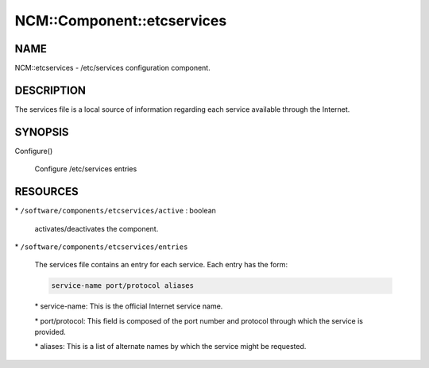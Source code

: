 
#############################
NCM\::Component\::etcservices
#############################


****
NAME
****


NCM::etcservices - /etc/services configuration component.


***********
DESCRIPTION
***********


The services file is a local source of information regarding each service available through the Internet.


********
SYNOPSIS
********



Configure()
 
 Configure /etc/services entries
 



*********
RESOURCES
*********



\* \ ``/software/components/etcservices/active``\  : boolean
 
 activates/deactivates the component.
 


\* \ ``/software/components/etcservices/entries``\ 
 
 The services file contains an entry for each service. Each entry has the form:
 
 
 .. code-block:: perl
 
    service-name port/protocol aliases
 
 
 
 \* service-name: This is the official Internet service name.
 
 
 
 \* port/protocol: This field is composed of the port number and protocol through which the service is provided.
 
 
 
 \* aliases: This is a list of alternate names by which the service might be requested.
 
 
 


